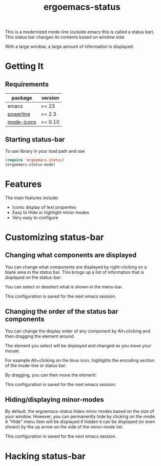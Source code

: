 #+TITLE: ergoemacs-status
This is a modernized mode-line (outside emacs this is called a status
bar). This status bar changes its contents based on window size:

#+ATTR_HTML: title="screenshot "
[[./img/small-status.png]]

With a large window, a large amount of information is displayed:

#+ATTR_HTML: title="screenshot"
[[./img/large-status.png]]

* Getting It
** Requirements
   | package    | version  |
   |------------+----------|
   | emacs      | >= 23    |
   | [[https://github.com/milkypostman/powerline][powerline]]  | >= 2.3   |
   | [[https://github.com/ryuslash/mode-icons][mode-icons]] | >= 0.10  |


** Starting status-bar
To use  library in your load path and use

#+BEGIN_SRC emacs-lisp
 (require 'ergoemacs-status)
 (ergoemacs-status-mode)    
#+END_SRC
* Features
The main features include:
- Iconic display of text properties
- Easy to Hide or highlight minor modes
- Very easy to configure

* Customizing status-bar
** Changing what components are displayed
You can change what components are displayed by right-clicking on a
blank area in the status bar. This brings up a list of information that is displayed on the status-bar:

[[./img/status-popup.png]]

You can select or deselect what is shown in the menu-bar.

This configuration is saved for the next emacs session.

** Changing the order of the status bar components
You can change the display order of any component by Alt+clicking and
then dragging the element around.

The element you select will be displayed and changed as you move your mouse.

For example Alt+clicking on the linux icon, highlights the encoding
section of the mode-line or status bar:

[[./img/status-select.png]]

By dragging, you can then move the element:

[[./img/status-select-move.png]]

This configuration is saved for the next emacs session.

** Hiding/displaying minor-modes

By default, the ergoemacs-status hides minor modes based on the size
of your window.  However, you can permanently hide by clicking on the
mode.  A "Hide" menu item will be displayed if hidden it can be
displayed (or even shown) by the up arrow on the side of the
minor-mode list.

This configuration in saved for the next emacs session.

* Hacking status-bar
